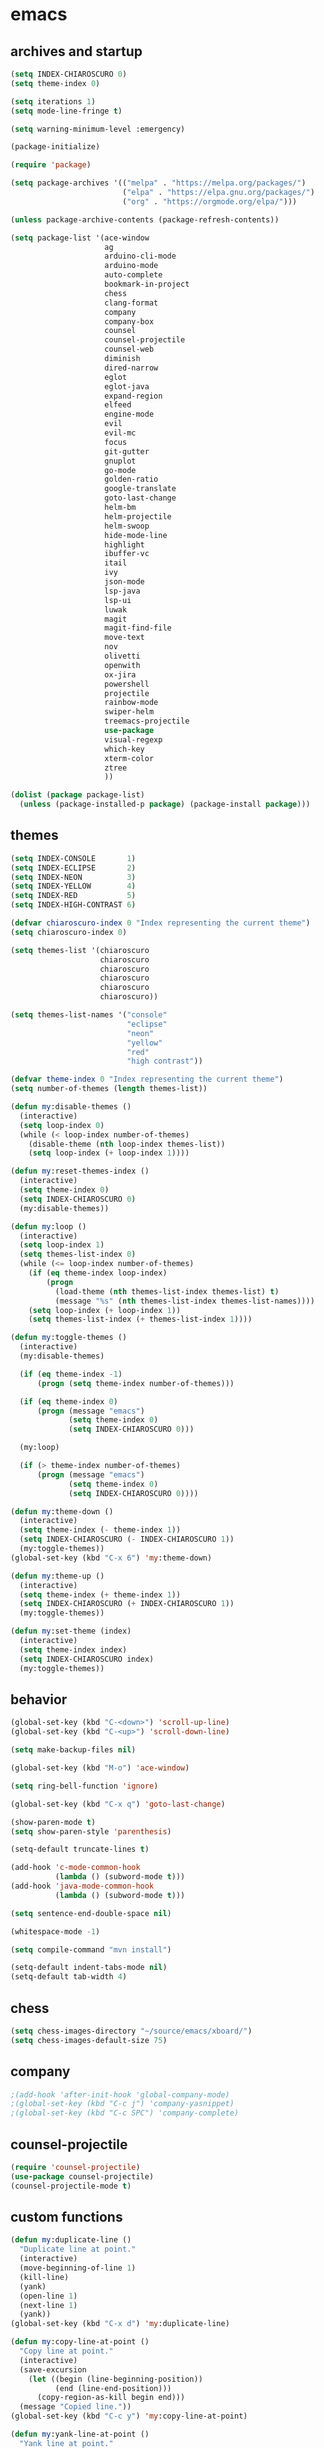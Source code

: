 * emacs
** archives and startup
#+BEGIN_SRC emacs-lisp
  (setq INDEX-CHIAROSCURO 0)
  (setq theme-index 0)

  (setq iterations 1)
  (setq mode-line-fringe t)

  (setq warning-minimum-level :emergency)

  (package-initialize)

  (require 'package)

  (setq package-archives '(("melpa" . "https://melpa.org/packages/")
                           ("elpa" . "https://elpa.gnu.org/packages/")
                           ("org" . "https://orgmode.org/elpa/")))

  (unless package-archive-contents (package-refresh-contents))

  (setq package-list '(ace-window
                       ag
                       arduino-cli-mode
                       arduino-mode
                       auto-complete
                       bookmark-in-project
                       chess
                       clang-format
                       company
                       company-box
                       counsel
                       counsel-projectile
                       counsel-web
                       diminish
                       dired-narrow
                       eglot
                       eglot-java
                       expand-region
                       elfeed
                       engine-mode
                       evil
                       evil-mc
                       focus
                       git-gutter
                       gnuplot
                       go-mode
                       golden-ratio
                       google-translate
                       goto-last-change
                       helm-bm
                       helm-projectile
                       helm-swoop
                       hide-mode-line
                       highlight
                       ibuffer-vc
                       itail
                       ivy
                       json-mode
                       lsp-java
                       lsp-ui
                       luwak
                       magit
                       magit-find-file
                       move-text
                       nov
                       olivetti
                       openwith
                       ox-jira
                       powershell
                       projectile
                       rainbow-mode
                       swiper-helm
                       treemacs-projectile
                       use-package
                       visual-regexp
                       which-key
                       xterm-color
                       ztree
                       ))

  (dolist (package package-list)
    (unless (package-installed-p package) (package-install package)))
#+END_SRC
** themes
#+BEGIN_SRC emacs-lisp
  (setq INDEX-CONSOLE       1)
  (setq INDEX-ECLIPSE       2)
  (setq INDEX-NEON          3)
  (setq INDEX-YELLOW        4)
  (setq INDEX-RED           5)
  (setq INDEX-HIGH-CONTRAST 6)

  (defvar chiaroscuro-index 0 "Index representing the current theme")
  (setq chiaroscuro-index 0)

  (setq themes-list '(chiaroscuro
                      chiaroscuro
                      chiaroscuro
                      chiaroscuro
                      chiaroscuro
                      chiaroscuro))

  (setq themes-list-names '("console"
                            "eclipse"
                            "neon"
                            "yellow"
                            "red"
                            "high contrast"))

  (defvar theme-index 0 "Index representing the current theme")
  (setq number-of-themes (length themes-list))

  (defun my:disable-themes ()
    (interactive)
    (setq loop-index 0)
    (while (< loop-index number-of-themes)
      (disable-theme (nth loop-index themes-list))
      (setq loop-index (+ loop-index 1))))

  (defun my:reset-themes-index ()
    (interactive)
    (setq theme-index 0)
    (setq INDEX-CHIAROSCURO 0)
    (my:disable-themes))

  (defun my:loop ()
    (interactive)
    (setq loop-index 1)
    (setq themes-list-index 0)
    (while (<= loop-index number-of-themes)
      (if (eq theme-index loop-index)
          (progn
            (load-theme (nth themes-list-index themes-list) t)
            (message "%s" (nth themes-list-index themes-list-names))))
      (setq loop-index (+ loop-index 1))
      (setq themes-list-index (+ themes-list-index 1))))

  (defun my:toggle-themes ()
    (interactive)
    (my:disable-themes)

    (if (eq theme-index -1)
        (progn (setq theme-index number-of-themes)))

    (if (eq theme-index 0)
        (progn (message "emacs")
               (setq theme-index 0)
               (setq INDEX-CHIAROSCURO 0)))

    (my:loop)

    (if (> theme-index number-of-themes)
        (progn (message "emacs")
               (setq theme-index 0)
               (setq INDEX-CHIAROSCURO 0))))

  (defun my:theme-down ()
    (interactive)
    (setq theme-index (- theme-index 1))
    (setq INDEX-CHIAROSCURO (- INDEX-CHIAROSCURO 1))
    (my:toggle-themes))
  (global-set-key (kbd "C-x 6") 'my:theme-down)

  (defun my:theme-up ()
    (interactive)
    (setq theme-index (+ theme-index 1))
    (setq INDEX-CHIAROSCURO (+ INDEX-CHIAROSCURO 1))
    (my:toggle-themes))

  (defun my:set-theme (index)
    (interactive)
    (setq theme-index index)
    (setq INDEX-CHIAROSCURO index)
    (my:toggle-themes))
#+END_SRC
** behavior
#+BEGIN_SRC emacs-lisp
  (global-set-key (kbd "C-<down>") 'scroll-up-line)
  (global-set-key (kbd "C-<up>") 'scroll-down-line)

  (setq make-backup-files nil)

  (global-set-key (kbd "M-o") 'ace-window)

  (setq ring-bell-function 'ignore)

  (global-set-key (kbd "C-x q") 'goto-last-change)

  (show-paren-mode t)
  (setq show-paren-style 'parenthesis)

  (setq-default truncate-lines t)

  (add-hook 'c-mode-common-hook
            (lambda () (subword-mode t)))
  (add-hook 'java-mode-common-hook
            (lambda () (subword-mode t)))

  (setq sentence-end-double-space nil)

  (whitespace-mode -1)

  (setq compile-command "mvn install")

  (setq-default indent-tabs-mode nil)
  (setq-default tab-width 4)
#+END_SRC
** chess
#+BEGIN_SRC emacs-lisp
  (setq chess-images-directory "~/source/emacs/xboard/")
  (setq chess-images-default-size 75)
#+END_SRC
** company
#+BEGIN_SRC emacs-lisp
  ;(add-hook 'after-init-hook 'global-company-mode)
  ;(global-set-key (kbd "C-c j") 'company-yasnippet)
  ;(global-set-key (kbd "C-c SPC") 'company-complete)
#+END_SRC
** counsel-projectile
#+BEGIN_SRC emacs-lisp
  (require 'counsel-projectile)
  (use-package counsel-projectile)
  (counsel-projectile-mode t)
#+END_SRC
** custom functions
#+BEGIN_SRC emacs-lisp
  (defun my:duplicate-line ()
    "Duplicate line at point."
    (interactive)
    (move-beginning-of-line 1)
    (kill-line)
    (yank)
    (open-line 1)
    (next-line 1)
    (yank))
  (global-set-key (kbd "C-x d") 'my:duplicate-line)

  (defun my:copy-line-at-point ()
    "Copy line at point."
    (interactive)
    (save-excursion
      (let ((begin (line-beginning-position))
            (end (line-end-position)))
        (copy-region-as-kill begin end)))
    (message "Copied line."))
  (global-set-key (kbd "C-c y") 'my:copy-line-at-point)

  (defun my:yank-line-at-point ()
    "Yank line at point."
    (interactive)
    (fixup-whitespace)
    (yank)
    (c-indent-line-or-region)
    (message "Yanked line."))
  (global-set-key (kbd "C-c u") 'my:yank-line-at-point)

  (defun my:trim-whitespace ()
    "Trim whitespace."
    (interactive)
    (save-excursion
      (let ((begin (line-beginning-position))
            (end (line-end-position)))
        (whitespace-cleanup-region begin end))))
  (global-set-key (kbd "C-x t") 'my:trim-whitespace)

  (defvar java-function-regexp
    (concat
     "^[ \t]*"                                   ;; leading white space
     "\\(public\\|private\\|protected\\|"        ;; some of these 8 keywords
     "abstract\\|final\\|static\\|"
     "synchronized\\|native"
     "\\|override"                               ;; C# support
     "\\|[ \t\n\r]\\)*"                          ;; or whitespace
     "[a-zA-Z0-9_$]+"                            ;; return type
     "[ \t\n\r]*[[]?[]]?"                        ;; (could be array)
     "[ \t\n\r]+"                                ;; whitespace
     "\\([a-zA-Z0-9_$]+\\)"                      ;; the name we want!
     "[ \t\n\r]*"                                ;; optional whitespace
     "("                                         ;; open the param list
     "\\([ \t\n\r]*"                             ;; optional whitespace
     "\\<[a-zA-Z0-9_$]+\\>"                      ;; typename
     "[ \t\n\r]*[[]?[]]?"                        ;; (could be array)
     "[ \t\n\r]+"                                ;; whitespace
     "\\<[a-zA-Z0-9_$]+\\>"                      ;; variable name
     "[ \t\n\r]*[[]?[]]?"                        ;; (could be array)
     "[ \t\n\r]*,?\\)*"                          ;; opt whitespace and comma
     "[ \t\n\r]*"                                ;; optional whitespace
     ")"                                         ;; end the param list
     ))

  (defun my:next-java-method ()
    "Jump to next Java method."
    (interactive)
    (re-search-forward java-function-regexp nil t)
    (recenter))

  (defun my:prev-java-method ()
    "Jump to previous Java method."
    (interactive)
    (re-search-backward java-function-regexp nil t)
    (recenter))

  ;(defvar next-method-regexp "\\(class\\|def\\|public\\|private\\|protected\\|defun\\|defvar\\|[a-zA-Z0-9_$]+(\\)")
  ;(defvar next-method-regexp "class\\|def\\|public\\|private\\|protected\\|defun\\|defvar")
  (defvar next-method-regexp "class\\|def\\|public\\|private\\|protected\\|defun\\|defvar")
  ;(defvar next-method-regexp "public")

  (defun my:prev-method ()
    (interactive)
    (re-search-backward next-method-regexp nil t))
  (global-set-key (kbd "C-3") 'my:prev-method)

  (defun my:next-method ()
    (interactive)
    (re-search-forward next-method-regexp nil t))
  (global-set-key (kbd "C-4") 'my:next-method)

  (defun my:previous-link-center ()
    (interactive)
    (Info-prev-reference)
    (recenter))

  (defun my:next-link-center ()
    (interactive)
    (Info-next-reference)
    (recenter))

  (defun my:agenda-view ()
    (interactive)
    (org-agenda t "a")
    (org-agenda-day-view)
    (delete-other-windows)
    (org-agenda-redo-all))

  (defun my:replace-umlauts ()
    (interactive)
    (beginning-of-buffer)
    (while (search-forward "ae" nil t)
      (replace-match "ä" nil t))
    (beginning-of-buffer)
    (while (search-forward "oe" nil t)
      (replace-match "ö" nil t))
    (beginning-of-buffer)
    (while (search-forward "ue" nil t)
      (replace-match "ü" nil t)))

  (defun my:umlaut-a ()
    (interactive)
    (insert "ä"))
  (global-set-key (kbd "C-c k a") 'my:umlaut-a)

  (defun my:umlaut-o ()
    (interactive)
    (insert "ö"))
  (global-set-key (kbd "C-c k o") 'my:umlaut-o)

  (defun my:umlaut-u ()
    (interactive)
    (insert "ü"))
  (global-set-key (kbd "C-c k u") 'my:umlaut-u)

  (defun my:umlaut-s ()
    (interactive)
    (insert "ß"))
  (global-set-key (kbd "C-c k s") 'my:umlaut-s)

  (defun my:get-filename ()
    (interactive)
    (dired-jump)
    (dired-copy-filename-as-kill)
    (kill-this-buffer))
  (global-set-key (kbd "C-x y") 'my:get-filename)

  (defun my:projectile-magit ()
    (interactive)
    (projectile-vc)
    (delete-other-windows))
  (global-set-key (kbd "C-c v") 'my:projectile-magit)

  (defun my:magit-log ()
    (interactive)
    (magit-log-current nil nil nil)
    (delete-other-windows))
  (global-set-key (kbd "C-c L") 'my:magit-log)

  (defun my:new-line ()
    (interactive)
    (move-end-of-line nil)
    (newline)
    (c-indent-line-or-region))
  (global-set-key (kbd "C-c n") 'my:new-line)

  (defun my:toggle-mode-line-fringe ()
    "Toggle mode line and fringe."
    (interactive)
    (if (eq mode-line-fringe t)
        (progn
          (setq mode-line-fringe -1))
      (progn
        (setq mode-line-fringe t)))

    (if (eq mode-line-fringe t)
        (global-hide-mode-line-mode -1)
      (global-hide-mode-line-mode t))
    (my:toggle-fringe))

  (global-set-key (kbd "C-{") 'my:toggle-mode-line-fringe)

  (defun my:toggle-fringe ()
    (if (eq mode-line-fringe -1)
      (progn (fringe-mode '(0 . 0))
             (setq my:fringe 0))
      (progn (fringe-mode '(20 . 20))
             (setq my:fringe 1))))

  (defun my:start-screen ()
    (interactive)
    (my:agenda-view)
    (org-agenda-redo-all)
    (split-window-below)
    (my:show-projects))

  (defun my:show-projects ()
    (interactive)
    (switch-to-buffer "*projects*")
    (mark-whole-buffer)
    (cua-delete-region)
    (org-mode)
    (insert "#+TITLE: Projects\n\n")
    (dolist (project (projectile-relevant-known-projects))
      (insert (concat "* " " [[" project "]] " "\n")))
    (goto-char (point-min)))

  (defun my:dired-projectile-main-folder ()
    (projectile-dired))

  (defun my:dired-projectile-search (regexp search-in-subdirs)
    (interactive "sRegexp: \nP")
    (my:dired-projectile-main-folder)
    (message regexp)
    (dired-do-find-regexp regexp)
    (delete-other-windows))

  (defun my:vc-git-grep ()
    "my:vc-git-grep"
    (interactive)
    (my:dired-projectile-main-folder)
    (vc-git-grep (read-from-minibuffer "Search for: ")
      "\*"
      "\*"))

  (defun my:helm-projectile-grep ()
    "my:helm-projectile-grep"
    (interactive)
    (helm-projectile-grep))

  (defun my:reset-font-size ()
    (interactive)
    (setq font-size default-font-size)
    (set-face-attribute 'default nil :height font-size))
  (global-set-key (kbd "C-S-o") 'my:reset-font-size)

  (defun my:decrease-font-size ()
    (interactive)
    (setq font-size (- font-size 20))
    (set-face-attribute 'default nil :height font-size))
  (global-set-key (kbd "C-!") 'my:decrease-font-size)

  (defun my:increase-font-size ()
    (interactive)
    (setq font-size (+ font-size 20))
    (set-face-attribute 'default nil :height font-size))
  (global-set-key (kbd "C-@") 'my:increase-font-size)

  (defun my:avy-goto-line ()
    (interactive)
    (avy-goto-line)
    (evil-first-non-blank))
  (global-set-key (kbd "C-t") 'my:avy-goto-line)

  (add-hook 'dired-mode-hook
        (lambda ()
          (define-key dired-mode-map (kbd "b")
              (lambda () (interactive) (find-alternate-file "..")))))

  (use-package dired-narrow
    :ensure t
    :config
    (bind-key "C-c s" #'dired-narrow-fuzzy))
  (require 'dired-narrow)

  (setq dired-dwim-target t)

  (defun my:start ()
    "test"
    (interactive)
    (let ((input (read-from-minibuffer "Search for: ")))
      (my:message input)))

  (defun my:message (arg)
    "test"
    (interactive "P")
    (clipboard-kill-ring-save arg))

  (defun my:insert-string-to-mode-line-and-clipboard ()
    "Prompt for a string and copy it to the clipboard."
    (interactive)
    (let ((user-input (read-string "Search for: ")))
      (setq-default mode-line-format (list " " user-input " " mode-line-format))
      (with-temp-buffer
        (insert user-input)
        (clipboard-kill-region (point-min) (point-max)))))
    ;(helm-grep-do-git-grep (clipboard-yank)))

  (defun my:yank-and-search ()
    "test"
    (interactive)
    (let ((search-text (clipboard-yank)))
      (helm-grep-do-git-grep search-text)))

  (global-set-key (kbd "C-c d") 'my:insert-string-to-mode-line-and-clipboard)

  (defun my:backward-copy-word ()
    "Copy the word before point."
    (interactive)
    (subword-mode 0)
    (save-excursion
      (let ((end (progn (right-word) (point)))
            (beg (progn (backward-word) (point))))
        (copy-region-as-kill beg end)))
    (subword-mode t))
  (global-set-key (kbd "C-c e") 'my:backward-copy-word)

  (defun my:grep-in-project ()
    "Search for a string using vc-git-grep from the project root."
    (interactive)
    (let ((search-string (read-from-minibuffer "Search for: ")))
      (setq search-string (replace-regexp-in-string "\\s-+" ".*" search-string))
      (project-dired)
      (vc-git-grep search-string "\*" "\*"))
    (quit-window)
    (switch-to-buffer "*grep*")
    (delete-other-windows)
    (beginning-of-buffer))
  (global-set-key (kbd "C-c f") 'my:grep-in-project)

  ; https://emacs.stackexchange.com/questions/52295/how-to-set-value-vc-git-grep-template-within-function
  ;(defun my:vc-git-grep-noncase ()
  ;  (interactive)
  ;  (setq vc-git-grep-template "git --no-pager grep -n -i -e <R> -- <F>")
  ;  (call-interactively #'vc-git-grep))

  (defun my:shift-line-down ()
    "Shift line down."
    (interactive)
    (let ((col (current-column)))
    (kill-whole-line)
    (next-line 1)
    (yank)
    (previous-line 1)
    (move-to-column col)))
  (global-set-key (kbd "M-<down>") 'my:shift-line-down)

  (defun my:shift-line-up ()
    "Shift line up."
    (interactive)
    (let ((col (current-column)))
    (kill-whole-line)
    (previous-line 1)
    (yank)
    (previous-line 1)
    (move-to-column col)))
  (global-set-key (kbd "M-<up>") 'my:shift-line-up)

  (defun my:find-file-recursively (directory filename)
    "Recursively search for FILENAME in DIRECTORY and its subdirectories, ignoring hidden files and directories."
    (let ((files (directory-files directory t))
          (result nil))
      (dolist (file files)
        (let ((file-name (file-name-nondirectory file)))
          (unless (string-prefix-p "." file-name)  ; Ignore hidden files/dirs
            (if (file-directory-p file)
                (when (not (member file-name '("." "..")))
                  (setq found (my:find-file-recursively file filename))
                  (when found
                    (setq result found)))
              (when (string= file-name filename)
                (setq result file))))))
      result))

  (defun my:find-file-at-point-in-project ()
    "Find file at point in project."
    (interactive)
    (subword-mode 0)
    (save-excursion
      (let ((end (progn (right-word) (point)))
            (beg (progn (backward-word) (point))))
        (copy-region-as-kill beg end)

        (find-file (my:find-file-recursively (projectile-project-root) (concat (current-kill 0) ".java")))))
    (subword-mode t))
  (global-set-key (kbd "C-c t") 'my:find-file-at-point-in-project)

  (defun my:grep-backward-copy-word-in-project ()
    "Search for a string using vc-git-grep from the project root."
    (interactive)
    (my:backward-copy-word)
    (let ((search-string (current-kill 0)))
      (setq search-string (replace-regexp-in-string "\\s-+" ".*" search-string))
      (project-dired)
      (vc-git-grep search-string "\*" "\*"))
    (quit-window)
    (switch-to-buffer "*grep*")
    (delete-other-windows)
    (beginning-of-buffer))
  (global-set-key (kbd "C-c T") 'my:grep-backward-copy-word-in-project)
#+END_SRC
** ediff
#+BEGIN_SRC emacs-lisp
  (setq ediff-split-window-function 'split-window-horizontally)
#+END_SRC
** elfeed
#+BEGIN_SRC emacs-lisp
  (require 'elfeed)
  (setq elfeed-feeds '(
                       ("https://rss.orf.at/news.xml" news orf)
                       ("https://rss.orf.at/steiermark.xml" news orf steiermark)
                       ("https://sachachua.com/blog/category/emacs-news/feed/" emacs)
                       ("https://www.comicsrss.com/rss/dilbert.rss" comics dilbert)
                       ("https://www.comicsrss.com/rss/dilbert-classics.rss" comics dilbert classics)
                       ("https://www.comicsrss.com/rss/eek.rss" comics eek)
                       ("https://www.comicsrss.com/rss/garfield-classics.rss" comics garfield classics)
                       ("https://www.comicsrss.com/rss/garfield.rss" comics garfield)
                       ("https://www.comicsrss.com/rss/peanuts.rss" comics peanuts)
  ))
#+END_SRC
** eglot java
#+BEGIN_SRC emacs-lisp
  ;(add-hook 'java-mode-hook 'eglot-java-mode)
  ;(add-hook 'eglot-java-mode-hook (lambda ()
  ;  (define-key eglot-java-mode-map (kbd "C-c l n") #'eglot-java-file-new)
  ;  (define-key eglot-java-mode-map (kbd "C-c l x") #'eglot-java-run-main)
  ;  (define-key eglot-java-mode-map (kbd "C-c l t") #'eglot-java-run-test)
  ;  (define-key eglot-java-mode-map (kbd "C-c l N") #'eglot-java-project-new)
  ;  (define-key eglot-java-mode-map (kbd "C-c l T") #'eglot-java-project-build-task)
  ;  (define-key eglot-java-mode-map (kbd "C-c l R") #'eglot-java-project-build-refresh)))
#+END_SRC
** engine mode
#+BEGIN_SRC emacs-lisp
  (require 'engine-mode)
  (engine-mode t)

  (defengine google
    "http://www.google.com/search?ie=utf-8&oe=utf-8&q=%s"
    :keybinding "g")

  (defengine stack-overflow
    "https://stackoverflow.com/search?q=%s"
    :keybinding "s")

  (defengine wikipedia
    "http://www.wikipedia.org/search-redirect.php?language=en&go=Go&search=%s"
    :keybinding "w")
#+END_SRC
** environment setup
Load environment variables properly by installing *exec-path-from-shell*.
#+BEGIN_SRC emacs-lisp
  (use-package exec-path-from-shell :ensure t)
  (exec-path-from-shell-initialize)
#+END_SRC
** evil
#+BEGIN_SRC emacs-lisp
  (use-package evil)
  (require 'evil)
  (evil-mode nil)

  (setq evil-default-state 'emacs)
#+END_SRC
** eww
#+BEGIN_SRC emacs-lisp
  (setq eww-search-prefix "https://www.google.com/search?q=")

  ;(setq browse-url-browser-function 'eww-browse-url) ; Use eww as the default browser
  (setq shr-use-fonts  nil) ; No special fonts
  (setq shr-use-colors nil) ; No colors
  (setq shr-indentation 2) ; Left-side margin
  (setq shr-width 80) ; Fold text
  (setq shr-max-image-proportion 0.3) ; Image size

  (cond
    ((string-equal system-type "windows-nt")
      (progn (setq browse-url-browser-function 'browse-url-generic browse-url-generic-program "C:\\Program Files\\Google\\Chrome\\Application\\chrome.exe") (message "windows-nt")))
    ((string-equal system-type "gnu/linux")
      (progn (setq browse-url-browser-function 'browse-url-generic browse-url-generic-program "google-chrome") (message "linux"))))
#+END_SRC
** google-translate
#+BEGIN_SRC emacs-lisp
  (require 'google-translate)
  (require 'google-translate-default-ui)
  (global-set-key (kbd "C-c P") 'google-translate-at-point)
  ;(global-set-key (kbd "C-c T") 'google-translate-query-translate)
  (global-set-key (kbd "C-c R") 'google-translate-query-translate-reverse)
  (setq google-translate-default-source-language "fr")
  (setq google-translate-default-target-language "en")
#+END_SRC
** helm
#+BEGIN_SRC emacs-lisp
  (use-package helm
    :ensure t
    :init
    (helm-mode t)
    (progn (setq helm-buffers-fuzzy-matching t))
    :bind
    (("M-x" . helm-M-x))
    (("C-c k r" . helm-show-kill-ring))
    (("C-c h" . helm-grep-do-git-grep))
    (("C-c g" . helm-projectile-grep))
    (("C-r"   . helm-swoop))
    (("C-c b" . helm-buffers-list))
    (("C-c r" . helm-bookmarks))
    (("C-c i" . helm-mini))
    (("C-c q" . helm-info)))
#+END_SRC
** helm-projectile
#+BEGIN_SRC emacs-lisp
  (require 'helm-projectile)
  (helm-projectile-on)
#+END_SRC
** mode-line
#+BEGIN_SRC emacs-lisp
  (require 'hide-mode-line)
  (column-number-mode)
  (display-time-mode 1)
  (setq display-time-24hr-format t)

  (setq-default mode-line-format (delq 'mode-line-modes mode-line-format))
  ;(setq-default mode-line-modes
  ;  (list
  ;    (list (propertize "<%m" 'face 'mode-line-mode-face) "> ")))
#+END_SRC
** org mode
#+BEGIN_SRC emacs-lisp
  (setq org-directory "~/source/org-mode/")
  (setq org-default-notes-file (concat org-directory "/org-capture.org"))
  (global-set-key (kbd "C-c a") 'org-agenda)
  (global-set-key (kbd "C-c c") 'org-capture)
  (global-set-key (kbd "C-c s") 'org-schedule)
  (global-set-key (kbd "C-c l") 'org-store-link)
  (global-set-key (kbd "C-c o") 'org-switchb)

  (load (concat EMACS-HOME "agenda"))

  (setq org-priority-faces '((?A . (:foreground "white" :background "red3"        :weight 'bold))
                             (?B . (:foreground "white" :background "DarkOrange1" :weight 'bold))
                             (?C . (:foreground "white" :background "green4"      :weight 'bold))))

  (setq org-startup-folded 'showeverything)

  (setq org-support-shift-select 'always)
  (setq org-todo-keywords '((sequence "TODO" "IN-PROGRESS" "|" "DONE")))
  (setq org-tags-column 0)
  (setq org-adapt-indentation nil)

  (setq org-edit-src-content-indentation 0)
  (setq org-src-preserve-indentation t)

  (setq org-latex-pdf-process '("latexmk -f -pdf %f"))

  (setq org-image-actual-width (list 500))

  (setq org-publish-project-alist
      '(("org-mode-notes-emacs"
         :base-directory "~/source/org-mode/notes/emacs/"
         :base-extension "org"
         :publishing-directory "~/publish/emacs/"
         :recursive t
         :publishing-function org-html-publish-to-html
         :headline-levels 4
         :auto-preamble t)

        ("org-mode-notes-emacs-static"
         :base-directory "~/source/org-mode/notes/emacs/"
         :base-extension "css\\|js\\|png\\|jpg\\|gif\\|pdf\\|mp3\\|ogg\\|swf"
         :publishing-directory "~/publish/emacs/"
         :recursive t
         :publishing-function org-publish-attachment)

        ("org-mode-notes-development"
         :base-directory "~/source/org-mode/notes/development/"
         :base-extension "org"
         :publishing-directory "~/publish/development/"
         :recursive t
         :publishing-function org-html-publish-to-html
         :headline-levels 4
         :auto-preamble t)

        ("org-mode-notes-development-static"
         :base-directory "~/source/org-mode/notes/development/"
         :base-extension "css\\|js\\|png\\|jpg\\|gif\\|pdf\\|mp3\\|ogg\\|swf"
         :publishing-directory "~/publish/development/"
         :recursive t
         :publishing-function org-publish-attachment)

        ("org" :components ("org-mode-notes-emacs"
                            "org-mode-notes-emacs-static"
                            "org-mode-notes-development"
                            "org-mode-notes-development-static"))))
#+END_SRC
** swiper
#+BEGIN_SRC emacs-lisp
  (global-set-key (kbd "C-s") 'swiper)
  (global-set-key (kbd "M-s a") 'swiper-all)
#+END_SRC
** Yasnippet
#+BEGIN_SRC emacs-lisp
  (use-package yasnippet
    :config (yas-global-mode))
  (use-package yasnippet-snippets
    :ensure t)
  (setq yas-snippet-dirs '("~/.emacs.d/snippets"))
  (global-set-key (kbd "C-c j") 'yas-insert-snippet)
#+END_SRC
** hydra code
#+BEGIN_SRC emacs-lisp
  (defhydra hydra-code (:hint nil :color red)

    "
  Code

  ^LSP^             ^Git^           ^Search^              ^Project^   ^Diff^            ^Build^
  ^^^^^-------------------------------------------------------------------------------------------------
  _!_: Add hook     _g_: status     _1_: dired project    _c_: root   _E_: buffers      _-_: compile
  _@_: Start        _l_: log        _2_: vc-git-grep      _f_: files  _A_: directories  _=_: lsp
  _#_: Remove hook  _L_: log file   _3_: helm-projectile  ^ ^         _n_: branches     ^ ^
  _$_: Shutdown     _b_: blame      _4_: helm-git-grep    ^ ^         _m_: magit-diff   ^ ^
  ^ ^               _B_: region     _5_: buffers          ^ ^         ^ ^               ^ ^
  ^ ^               ^ ^             _6_: grep-in-project  ^ ^         ^ ^               ^ ^
  "

    ("!" (my:add-lsp-hook))
    ("@" (lsp))
    ("#" (my:remove-lsp-hook))
    ("$" (lsp-shutdown-workspace))

    ("g" (my:projectile-magit))
    ("l" (magit-log))
    ("L" (magit-log-buffer-file))
    ("b" (magit-blame))
    ("B" (magit-file-dispatch))

    ("1" my:dired-projectile-search)
    ("2" my:vc-git-grep)
    ("3" my:helm-projectile-grep)
    ("4" helm-grep-do-git-grep)
    ("5" swiper-all)
    ("6" my:grep-in-project)

    ("c" (project-dired))
    ("f" (counsel-projectile))

    ("E" ediff-buffers)
    ("A" ediff-directories)
    ("n" magit-diff-range)
    ("m" magit-diff)

    ("-" compile)
    ("=" lsp-java-build-project)

    ("q" nil "Quit" :color blue))
#+END_SRC
** hydra emacs
#+BEGIN_SRC emacs-lisp
  (defhydra hydra-emacs (:hint nil :color red)

    "
  Emacs

  ^Folders^        ^Files^             ^Update^             ^Themes^                 ^Buffers^
  ^^^^^^^^-------------------------------------------------------------------------------------------------
  _a_: emacs       _d_: emacs.org      _h_: cp .emacs.d     _k_: reset   _1_: Console  _'_: ibuffers
  _s_: .emacs.d    _f_: chiaro...el    _j_: fullscreen      _l_: up      _2_: Eclipse  _b_: bookmarks
  ^ ^              _g_: linux.el       ^ ^                  _;_: down    _3_: Neon     ^ ^
  ^ ^              ^ ^                 ^ ^                  ^ ^          _4_: Yellow   ^ ^
  ^ ^              ^ ^                 ^ ^                  ^ ^          _5_: Red      ^ ^
  ^ ^              ^ ^                 ^ ^                  ^ ^          _6_: High C.  ^ ^
  "

    ("a" (dired "~/source/emacs"))
    ("s" (dired "~/.emacs.d"))

    ("d" (find-file "~/source/emacs/emacs.org"))
    ("f" (find-file "~/source/emacs/chiaroscuro-theme.el"))
    ("g" (find-file "~/source/emacs/linux.el"))

    ("h" (lambda () (interactive)
           (progn
             (shell-command "cd ~/.emacs.d ; cp -r ~/source/emacs/* .")
             (my:open-and-eval-init-file)
             (toggle-frame-fullscreen))))
    ("j" (toggle-frame-fullscreen))

    ("k" (my:reset-themes-index))
    ("l" (my:theme-up))
    (";" (my:theme-down))

    ("1" (my:set-theme INDEX-CONSOLE))
    ("2" (my:set-theme INDEX-ECLIPSE))
    ("3" (my:set-theme INDEX-NEON))
    ("4" (my:set-theme INDEX-YELLOW))
    ("5" (my:set-theme INDEX-RED))
    ("6" (my:set-theme INDEX-HIGH-CONTRAST))

    ("'" (ibuffer))
    ("b" list-bookmarks)

    ("q" nil "Quit" :color blue))
#+END_SRC
** hydra file
#+BEGIN_SRC emacs-lisp
  (defhydra hydra-file (:hint nil :color red)

    "
  File

  ^File^              ^Lsp^             ^Misc^         ^Modify^             ^Project^
  ^^^^^-------------------------------------------------------------------------------------------------
  _l_: line numbers   _i_: imenu        _C_: focus      _c_: cua             _{_: highlight on
  _w_: whitespace     _T_: treemacs     ^ ^             _o_: overwrite       _}_: highlights off
  _s_: spaces         ^ ^               ^ ^             ^ ^                  ^ ^
  _t_: tabs           ^ ^               ^ ^             ^ ^                  ^ ^
  "

    ("l" (my:toggle-line-numbers))
    ("w" (my:toggle-whitespace))
    ("s" (my:enable-spaces))
    ("t" (my:enable-tabs))

    ("i" (helm-imenu))
    ("T" (treemacs))

    ("C" (my:toggle-focus-mode))

    ("c" (my:toggle-cua-mode))
    ("o" (overwrite-mode))

    ("{" (hlt-highlight))
    ("}" (hlt-unhighlight-region))

    ("q" nil "Quit" :color blue))
#+END_SRC
** hydra master
#+BEGIN_SRC emacs-lisp
  (defhydra hydra-master (:color blue)
    ""
    ("a" hydra-emacs/body "Emacs")
    ("f" hydra-file/body "File")
    ("c" hydra-code/body "Code")
    ("w" hydra-window/body "Window")
    ("k" hydra-custom/body "Custom")
    ("q" nil "Quit" :color red))

  (global-set-key (kbd "C-`") 'hydra-master/body)
#+END_SRC
** hydra programs
#+BEGIN_SRC emacs-lisp
  (defhydra hydra-programs (:hint nil :color red)

    "
  Programs

  ^Web Surfing^    ^Reading^
  ^^^^^^^^-----------------------------
  _a_: eww         _d_: elfeed
  _s_: luwak       _f_: gnus
  "
    ("a" eww)
    ("s" luwak-search)

    ("d" elfeed)
    ("f" gnus)

    ("q" nil "Quit" :color blue))

  (defun my:open-and-eval-init-file ()
    "Open and eval init file."
    (interactive)
    (my:kill-init-buffer)
    (find-file "~/.emacs.d/init.el")
    (eval-buffer)
    (toggle-frame-fullscreen)
    (kill-buffer))

  (defun my:kill-init-buffer ()
    "Kill init buffer."
    (interactive)
    (let ((buffer-name "init.el"))
      (when (get-buffer buffer-name)
    (kill-buffer buffer-name))))

  (defun my:toggle-line-numbers ()
    "Toggle line numbers."
    (if global-display-line-numbers-mode
    (progn
      (global-display-line-numbers-mode -1))
      (progn
    (global-display-line-numbers-mode t))))

  (defun my:toggle-whitespace ()
    "Toggle whitespace."
    (if whitespace-mode
    (progn
      (whitespace-mode -1))
      (progn
    (whitespace-mode t))))

  (defun my:toggle-focus-mode ()
    "Toggle focus-mode."
    (if focus-mode
    (progn
      (focus-mode -1))
      (progn
    (focus-mode t))))

  (defun my:toggle-golden-ratio-mode ()
    "Toggle focus-mode."
    (if golden-ratio-mode
    (progn
      (golden-ratio-mode -1))
      (progn
    (golden-ratio-mode t))))

  (defun my:toggle-cua-mode ()
    "Toggle 'cua-mode'."
    (if cua-mode
    (progn
      (cua-mode -1))
      (progn
    (cua-mode t))))

  (defun my:company-on ()
    "Company on."
    (progn
      (message "Company on")
      (global-company-mode t)
  ))

  (defun my:company-off ()
    "Company off."
    (progn
      (message "Company off")
      (global-company-mode -1)
  ))

  (defun my:eglot-on ()
    "Eglot on."
    (progn (message "Eglot on")
      (eglot-java-mode)
      (add-hook 'java-mode-hook 'eglot-java-mode)))

  (defun my:eglot-off ()
    "Eglot off."
    (progn (message "Eglot off")
      (eglot-shutdown-all)))

  (defun my:lsp-on ()
    "Lsp on."
    (progn (message "Lsp on")
           (lsp)
           (add-hook 'java-mode-hook #'lsp)
  ))

  (defun my:lsp-off ()
    "Lsp off."
    (progn (message "Lsp off")
           (lsp-shutdown-workspace)

           (remove-hook 'java-mode-hook (lambda () 'lsp))
  ))

  (defun my:enable-spaces ()
    "Enable spaces."
    (progn (message "Enable spaces")
           (setq-default indent-tabs-mode nil)
  ))

  (defun my:enable-tabs ()
    "Enable tabs."
    (progn (message "Enable tabs")
           (setq-default indent-tabs-mode t)
           (setq-default tab-width 4)
  ))

#+END_SRC
** hydra window
#+BEGIN_SRC emacs-lisp
  (defhydra hydra-window (:hint nil :color red)

    "
  Window

  ^Delete^             ^Split^         ^Enlarge^           ^Shrink^            ^Jump^             ^Golden Ratio^
  ^^^^^^^^----------------------------------------------------------------------------------------------------------
  _1_: other windows   _3_: right      _5_: window         _7_: window         _9_: other window  _-_: toggle
  _2_: window          _4_: below      _6_: horizontally   _8_: horizontally   _0_: ace
  "
    ("1" delete-other-windows)
    ("2" delete-window)

    ("3" split-window-right)
    ("4" split-window-below)

    ("5" enlarge-window)
    ("6" enlarge-window-horizontally)

    ("7" shrink-window)
    ("8" shrink-window-horizontally)

    ("9" other-window)
    ("0" ace-window)

    ("-" (my:toggle-golden-ratio-mode))

    ("q" nil "Quit" :color blue))
#+END_SRC
** ibuffer-vc
#+BEGIN_SRC emacs-lisp
  (add-hook 'ibuffer-hook
            (lambda ()
              (ibuffer-vc-set-filter-groups-by-vc-root)
              (unless (eq ibuffer-sorting-mode 'alphabetic)
                (ibuffer-do-sort-by-alphabetic))))

  (setq ibuffer-formats
        '((mark modified read-only " "
                (name 75 75 :left :elide)
                " "
                (size 9 -1 :right)
                " "
                (mode 16 16 :left :elide)
                " " filename-and-process)
          (mark " "
                (name 16 -1)
                " " filename)))
#+END_SRC
** imenu
#+BEGIN_SRC emacs-lisp
  (global-set-key (kbd "C-9") 'helm-semantic-or-imenu)
#+END_SRC
** key bindings, kbd
#+BEGIN_SRC emacs-lisp
  (global-set-key (kbd "<f10>") 'tmm-menubar)
  (global-set-key (kbd "C-<next>") 'next-buffer)
  (global-set-key (kbd "C-<prior>") 'previous-buffer)
  ;(global-set-key (kbd "C-x p") 'projectile-switch-project)
  ;(global-set-key (kbd "C-x o") 'projectile-find-file)
  ;(global-set-key (kbd "<C-iso-lefttab>") 'my:previous-link-center)
  ;(global-set-key (kbd "<C-tab>") 'completion-at-point)
  (global-set-key (kbd "C-c m") 'my:agenda-view)
  ;(global-set-key (kbd "C-(") 'treemacs)
  ;(global-set-key (kbd "C-0") 'delete-window)
  ;(global-set-key (kbd "C-\\") 'my:vc-git-grep)
  ;(global-set-key (kbd "C-M-`") 'helm-projectile-grep)
  (global-set-key (kbd "C-8") 'whitespace-mode)
  (global-set-key (kbd "C-x 5 5") 'magit-blame)
  (global-set-key (kbd "C-x 5 6") 'magit-log-buffer-file)
  (global-set-key (kbd "C-<escape>") 'evil-mode)
  ;(global-set-key (kbd "C-'") 'treemacs-increase-width)
  ;(global-set-key (kbd "C-;") 'treemacs-decrease-width)
  (global-set-key (kbd "M-m") 'xref-pop-marker-stack)
  (global-set-key (kbd "M-,") 'xref-find-definitions)
  ;(global-set-key (kbd "C-c t") 'my:trim-whitespace)
  ;(global-set-key (kbd "C-c SPC") 'company-complete)
  ;(global-set-key (kbd "C-x e") 'eval-buffer)
  ;(global-set-key (kbd "C-x a t") 'ert-run-tests-interactively)
  ;(global-set-key (kbd "M-s d") 'swiper-helm)
  ;(global-set-key (kbd "C-x r 1") 'copy-to-register)
  ;(global-set-key (kbd "C-x r 2") 'helm-register)
  ;;;(global-set-key (kbd "C-@") 'helm-register)
  ;(global-set-key (kbd "C-+") 'helm-filtered-bookmarks)
  ;(global-set-key (kbd "C-t") 'counsel-projectile-switch-to-buffer)
  ;(global-set-key (kbd "C-p") 'counsel-projectile-switch-project)
  ;(global-set-key (kbd "C-=") 'counsel-projectile)
  (global-set-key (kbd "C-c i") 'ibuffer)
  ;(global-set-key (kbd "C-c 1") 'hlt-highlight)
  ;(global-set-key (kbd "C-c 2") 'hlt-unhighlight-region)
  ;(global-set-key (kbd "C-c 3") 'hlt-highlight-symbol)
  ;(global-set-key (kbd "C-M-`") 'lsp-ui-imenu)
  (global-set-key (kbd "C->") #'(lambda() (interactive) (scroll-left 10)))
  (global-set-key (kbd "C-<") #'(lambda() (interactive) (scroll-right 10)))
  (global-set-key (kbd "M-n") 'evil-first-non-blank)
  (global-set-key (kbd "C-.") 'avy-goto-char-2)
  (global-set-key (kbd "C-1") 'delete-other-windows)
  (global-set-key (kbd "C-x C-b") 'switch-to-buffer)
  (global-set-key (kbd "C-c b") 'helm-filtered-bookmarks)
  ;(global-set-key (kbd "<tab>") 'evil-shift-right)
  ;(global-set-key (kbd "<backtab>") 'evil-shift-left)
#+END_SRC
** look
#+BEGIN_SRC emacs-lisp
  (menu-bar-mode 0)
  (tool-bar-mode 0)
  (scroll-bar-mode 0)

  (fringe-mode '(20 . 20))
  (defvar my:fringe 1)

  (setq user-cache-directory (concat EMACS-HOME "cache"))

  (setq blink-cursor-blinks 0)

  (setq display-line-numbers-type 'absolute)
  (global-set-key (kbd "C-7") 'global-display-line-numbers-mode)

  ;; 4 spaces indentation
  ;(setq c-default-style "linux" c-basic-offset 4)
  ;(require 'clang-format)

  ;; disable tabs
  ;(setq-default indent-tabs-mode nil)
  ;(setq-default tab-width 4)
  ;(defun my:indent-tabs-mode ()
  ;  (setq indent-tabs-mode nil))
  ;(add-hook 'c++-mode-hook #'my:indent-tabs-mode)
  ;(add-hook 'java-mode-hook #'my:indent-tabs-mode)

  (display-time)
  ;(setq display-time-default-load-average nil)

  (fset 'yes-or-no-p 'y-or-n-p)

  (setq confirm-kill-emacs 'y-or-n-p)

  ;; increase height of which-key
  (setq max-mini-window-height 0.9)
  (setq which-key-side-window-max-height 0.9)

  (defvar default-font-size 0 "Global Emacs default font size")
  (defvar font-size 0 "Global Emacs font size")
  (setq font-size 200)
  (setq default-font-size 200)
  (cond
   ((string-equal system-type "windows-nt")
    (progn (setq default-font-size 150) (setq font-size 150)))
   ((string-equal system-type "gnu/linux")
    (cond
     ((string-equal LINUX-VERSION "ubuntu")
      (progn (setq default-font-size 180) (setq font-size 180)))
     ((string-equal LINUX-VERSION "raspberrypi")
      (progn (setq default-font-size 200) (setq font-size 200))))))
  (set-face-attribute 'default nil :height font-size)

  (setq inhibit-startup-screen t)
#+END_SRC
** lsp
#+BEGIN_SRC emacs-lisp
  (defun my:add-lsp-hook ()
    "Add lsp hook."
    (interactive)
    (add-hook 'java-mode-hook #'lsp))
  (global-set-key (kbd "C-c 1") 'my:add-lsp-hook)

  (defun my:remove-lsp-hook ()
    "Remove lsp hook."
    (interactive)
    (remove-hook 'java-mode-hook #'lsp))
  (global-set-key (kbd "C-c 2") 'my:remove-lsp-hook)

  (global-set-key (kbd "C-c 3") 'lsp-shutdown-workspace)

  ;(defun my:turn-off-lsp ()
  ;  "Turn off lsp."
  ;  (interactive)
  ;  (my:remove-lsp-hook)
  ;  (lsp-shutdown-workspace))
  ;(global-set-key (kbd "C-c 4") 'lsp-shutdown-workspace)

  (require 'lsp-java)
  ;(add-hook 'java-mode-hook #'lsp)
  ;
  ;(condition-case nil
  ;    (require 'use-package)
  ;  (file-error
  ;   (require 'package)
  ;   (add-to-list 'package-archives '("melpa" . "http://melpa.org/packages/"))
  ;   (package-initialize)
  ;   (package-refresh-contents)
  ;   (package-install 'use-package)
  ;   (setq use-package-always-ensure t)
  ;   (require 'use-package)))
  ;
  ;(use-package projectile)
  ;(use-package flycheck)
  ;(use-package yasnippet :config (yas-global-mode))
  ;(use-package lsp-mode :hook ((lsp-mode . lsp-enable-which-key-integration)))
  ;(use-package hydra)
  ;(use-package company)
  ;(use-package lsp-ui)
  ;(use-package which-key :config (which-key-mode))
  ;(use-package lsp-java :config (add-hook 'java-mode-hook 'lsp))
  ;(use-package dap-mode :after lsp-mode :config (dap-auto-configure-mode))
  ;(use-package dap-java :ensure nil)
  ;(use-package helm-lsp)
  ;(use-package helm
  ;  :config (helm-mode))
  ;(use-package lsp-treemacs)
#+END_SRC
** projectile
#+BEGIN_SRC emacs-lisp
  (use-package projectile)

  (unless (package-installed-p 'projectile)
  (package-install 'projectile))

  (require 'projectile)
  (setq projectile-indexing-method 'alien)
  (projectile-global-mode)
  (projectile-mode t)
  (global-set-key (kbd "C-x p") 'helm-projectile-switch-project)
  (global-set-key (kbd "C-x o") 'helm-projectile-find-file)
  (global-set-key (kbd "C-~") 'helm-projectile-switch-to-buffer)

  (global-set-key (kbd "C-t") 'counsel-projectile-switch-to-buffer)
  (global-set-key (kbd "C-p") 'counsel-projectile-switch-project)
  (global-set-key (kbd "C-=") 'counsel-projectile)

  (define-key projectile-mode-map (kbd "C-c p") 'projectile-command-map)
#+END_SRC
** which-key
#+BEGIN_SRC emacs-lisp
  (which-key-mode t)
#+END_SRC
** lsp
#+BEGIN_SRC emacs-lisp
;*** Company
;Complete anything aka Company provides auto-completion.
;Company-capf is enabled by default when you start LSP on a project.
;You can also invoke ~M-x company-capf~ to enable capf (completion at point function).
;#+BEGIN_SRC emacs-lisp
;  (use-package company
;    :ensure t)
;  (use-package company-box
;    :ensure t)
;  (company-mode t)
;  (require 'company-box)
;  (add-hook 'company-mode-hook 'company-box-mode)
; 
;  (setq company-box-backends-colors
;  '((company-yasnippet . (:all ,text-2 :selected (:background "green" :foreground "black")))))
;#+END_SRC
;*** Yasnippet
;Yasnippet is a template system for Emacs.
;It allows you to type abbreviation and complete the associated text.
;#+BEGIN_SRC emacs-lisp
;  (use-package yasnippet
;    :config (yas-global-mode))
;  (use-package yasnippet-snippets
;    :ensure t)
;  (setq yas-snippet-dirs '("~/.emacs.d/snippets"))
;#+END_SRC
; 
;E.g. In java mode, if you type ~pr~ and hit ~<TAB>~ it should complete to ~System.out.println("text");~
; 
;To create a new snippet you can use ~yas-new-snippet~ command.
;*** FlyCheck
;FlyCheck checks for errors in code at run-time.
;#+BEGIN_SRC emacs-lisp
;  (use-package flycheck
;    :ensure t
;    :init (global-flycheck-mode))
;#+END_SRC
;*** Dap Mode
;Emacs Debug Adapter Protocol aka DAP Mode allows us to debug your program.
;Below we will integrate ~dap-mode~ with ~dap-hydra~.
;~Dap-hydra~ shows keys you can use to enable various options and jump through code at runtime.
;After we install dap-mode we will also install ~dap-java~.
;#+BEGIN_SRC emacs-lisp
;  (use-package dap-mode
;    :ensure t
;    :after (lsp-mode)
;    :functions dap-hydra/nil
;    :config
;    (require 'dap-java)
;    :bind (:map lsp-mode-map
;                ("<f5>" . dap-debug)
;                ("M-<f5>" . dap-hydra))
;    :hook ((dap-mode . dap-ui-mode)
;           (dap-session-created . (lambda (&_rest) (dap-hydra)))
;           (dap-terminated . (lambda (&_rest) (dap-hydra/nil)))))
; 
;  (use-package dap-java :ensure nil)
;#+END_SRC
;*** Treemacs
;Treemacs provides UI elements used for LSP UI.
;Let's install lsp-treemacs and its dependency treemacs.
;We will also assign ~M-9~ to show error list.
;#+BEGIN_SRC emacs-lisp
;  (use-package lsp-treemacs
;    :after (lsp-mode treemacs)
;    :ensure t
;    :commands lsp-treemacs-errors-list
;    :bind (:map lsp-mode-map
;                ("M-9" . lsp-treemacs-errors-list)))
; 
;  (use-package treemacs
;    :ensure t
;    :defer t
;    :init
;    (with-eval-after-load 'winum
;      (define-key winum-keymap (kbd "M-0") #'treemacs-select-window))
;    :config
;    (progn
;      (setq treemacs-collapse-dirs                   (if treemacs-python-executable 3 0)
;            treemacs-deferred-git-apply-delay        0.5
;            treemacs-directory-name-transformer      #'identity
;            treemacs-display-in-side-window          t
;            treemacs-eldoc-display                   'simple
;            treemacs-file-event-delay                2000
;            treemacs-file-extension-regex            treemacs-last-period-regex-value
;            treemacs-file-follow-delay               0.2
;            treemacs-file-name-transformer           #'identity
;            treemacs-follow-after-init               t
;            treemacs-expand-after-init               t
;            treemacs-find-workspace-method           'find-for-file-or-pick-first
;            treemacs-git-command-pipe                ""
;            treemacs-goto-tag-strategy               'refetch-index
;            treemacs-header-scroll-indicators        '(nil . "^^^^^^")
;            treemacs-hide-dot-git-directory          t
;            treemacs-indentation                     2
;            treemacs-indentation-string              " "
;            treemacs-is-never-other-window           nil
;            treemacs-max-git-entries                 5000
;            treemacs-missing-project-action          'ask
;            treemacs-move-forward-on-expand          nil
;            treemacs-no-png-images                   t
;            treemacs-no-delete-other-windows         t
;            treemacs-project-follow-cleanup          t
;            treemacs-persist-file                    (expand-file-name ".cache/treemacs-persist" user-emacs-directory)
;            treemacs-position                        'left
;            treemacs-read-string-input               'from-child-frame
;            treemacs-recenter-distance               0.1
;            treemacs-recenter-after-file-follow      nil
;            treemacs-recenter-after-tag-follow       nil
;            treemacs-recenter-after-project-jump     'always
;            treemacs-recenter-after-project-expand   'on-distance
;            treemacs-litter-directories              '("/node_modules" "/.venv" "/.cask")
;            treemacs-project-follow-into-home        nil
;            treemacs-show-cursor                     t
;            treemacs-show-hidden-files               t
;            treemacs-silent-filewatch                nil
;            treemacs-silent-refresh                  t
;            treemacs-sorting                         'alphabetic-asc
;            treemacs-select-when-already-in-treemacs 'move-back
;            treemacs-space-between-root-nodes        t
;            treemacs-tag-follow-cleanup              t
;            treemacs-tag-follow-delay                1.5
;            treemacs-text-scale                      nil
;            treemacs-user-mode-line-format           nil
;            treemacs-user-header-line-format         nil
;            treemacs-wide-toggle-width               70
;            treemacs-width                           (/ (window-total-width) 2)
;            treemacs-width-increment                 1
;            treemacs-width-is-initially-locked       t
;            treemacs-workspace-switch-cleanup        t)
; 
;      (treemacs-follow-mode t)
;      (treemacs-project-follow-mode t)
;      (treemacs-filewatch-mode t)
;      (treemacs-fringe-indicator-mode 'always)
;      (when treemacs-python-executable
;        (treemacs-git-commit-diff-mode t))
; 
;      (pcase (cons (not (null (executable-find "git")))
;                   (not (null treemacs-python-executable)))
;        (`(t . t)
;         (treemacs-git-mode 'deferred))
;        (`(t . _)
;         (treemacs-git-mode 'simple)))
; 
;      (treemacs-hide-gitignored-files-mode nil))
;    :bind
;    (:map global-map
;          ("M-0"       . treemacs-select-window)
;          ("C-x t 1"   . treemacs-delete-other-windows)
;          ("C-x t t"   . treemacs)
;          ("C-x t d"   . treemacs-select-directory)
;          ("C-x t B"   . treemacs-bookmark)
;          ("C-x t C-t" . treemacs-find-file)
;          ("C-x t M-t" . treemacs-find-tag)))
; 
;  (use-package treemacs-evil
;    :after (treemacs evil)
;    :ensure t)
; 
;  (use-package treemacs-projectile
;    :after (treemacs projectile)
;    :ensure t)
; 
;  (use-package treemacs-magit
;    :after (treemacs magit)
;    :ensure t)
; 
;  (use-package treemacs-persp ;;treemacs-perspective if you use perspective.el vs. persp-mode
;    :after (treemacs persp-mode) ;;or perspective vs. persp-mode
;    :ensure t
;    :config (treemacs-set-scope-type 'Perspectives))
; 
;  (use-package treemacs-tab-bar ;;treemacs-tab-bar if you use tab-bar-mode
;    :after (treemacs)
;    :ensure t
;    :config (treemacs-set-scope-type 'Tabs))
;#+END_SRC
;*** LSP UI
;LSP UI is used in various packages that require UI elements in LSP.
;E.g. ~lsp-ui-flycheck-list~ opens a window where you can see various coding errors while you code.
;You can use ~C-c l T~ to toggle several UI elements.
;We have also remapped some of the xref-find functions, so that we can easily jump around between symbols using ~M-.~, ~M-,~ and ~M-?~ keys.
;#+BEGIN_SRC emacs-lisp
;  (use-package lsp-ui
;    :ensure t
;    :after (lsp-mode)
;    :bind (:map lsp-ui-mode-map
;                ([remap xref-find-definitions] . lsp-ui-peek-find-definitions)
;                ([remap xref-find-references] . lsp-ui-peek-find-references))
;    :init (setq lsp-ui-doc-delay 1.5
;                lsp-ui-doc-position 'bottom
;                lsp-ui-doc-max-width 100))
;#+END_SRC
;Go through this [[https://github.com/emacs-lsp/lsp-ui/blob/master/lsp-ui-doc.el][link]] to see what other parameters are provided.
;*** Helm LSP
;Helm-lsp provides various functionality to work with the code.
;E.g. code actions like adding *getter, setter, toString*, refactoring etc.
;You can use ~helm-lsp-workspace-symbol~ to find various symbols (classes) within your workspace.
;LSP's built in symbol explorer uses ~xref-find-apropos~ to provide symbol navigation.
;Below we will replace that with helm version.
;After that you can use ~C-c l g a~ to find workspace symbols in a more intuitive way.
;#+BEGIN_SRC emacs-lisp
;  (use-package helm-lsp
;    :ensure t
;    :after (lsp-mode)
;    :commands (helm-lsp-workspace-symbol)
;    :init (define-key lsp-mode-map [remap xref-find-apropos] #'helm-lsp-workspace-symbol))
;#+END_SRC
;*** Install LSP Package
;Let's install the main package for lsp.
;Here we will integrate lsp with which-key.
;This way, when we type the prefix key ~C-c l~ we get additional help for completing the command.
;#+BEGIN_SRC emacs-lisp
;  (use-package lsp-mode
;    :ensure t
;    :hook ((lsp-mode . lsp-enable-which-key-integration)
;           (java-mode . #'lsp-deferred))
;    :init (setq lsp-keymap-prefix "C-c l"              ; this is for which-key integration documentation, need to use lsp-mode-map
;                lsp-enable-file-watchers nil
;                read-process-output-max (* 1024 1024)  ; 1 mb
;                lsp-completion-provider :capf
;                lsp-idle-delay 0.500)
;    :config (setq lsp-intelephense-multi-root nil) ; don't scan unnecessary projects
;    (with-eval-after-load 'lsp-intelephense
;      (setf (lsp--client-multi-root (gethash 'iph lsp-clients)) nil))
;    (define-key lsp-mode-map (kbd "C-c l") lsp-command-map))
;#+END_SRC
;You can start LSP server in a java project by using ~C-c l s s~.
;Once you type ~C-c l~ ~which-key~ package should guide you through rest of the options.
;In above setting I have added some memory management settings as suggested in [[https://emacs-lsp.github.io/lsp-mode/page/performance/][this guide]].
;Change them to higher numbers, if you find *lsp-mode* sluggish in your computer.
;*** LSP Java
;This is the package that handles server installation and session management.
;#+BEGIN_SRC  emacs-lisp
;  (use-package lsp-java
;    :ensure t
;    :config (add-hook 'java-mode-hook 'lsp))
; 
;  (require 'lsp-java)
;  (add-hook 'java-mode-hook #'lsp)
; 
;  (condition-case nil
;      (require 'use-package)
;    (file-error
;     (require 'package)
;     (add-to-list 'package-archives '("melpa" . "http://melpa.org/packages/"))
;     (package-initialize)
;     (package-refresh-contents)
;     (package-install 'use-package)
;     (setq use-package-always-ensure t)
;     (require 'use-package)))
; 
;  (use-package projectile)
;  (use-package flycheck)
;  (use-package yasnippet :config (yas-global-mode))
; 
;  (use-package lsp-mode
;    :hook ((lsp-mode . lsp-enable-which-key-integration))
;    :config (setq lsp-completion-enable-additional-text-edit nil))
;  (use-package hydra)
;  (use-package company)
;  (use-package company-box)
;  (use-package lsp-ui)
;  (use-package which-key :config (which-key-mode))
;  (use-package lsp-java :config (add-hook 'java-mode-hook 'lsp))
;  (use-package dap-mode :after lsp-mode :config (dap-auto-configure-mode))
;  (use-package dap-java :ensure nil)
;  (use-package helm-lsp)
;  (use-package helm
;    :config (helm-mode))
;  (use-package lsp-treemacs)
; 
;  ;; show nice unit test results
;  (add-hook 'compilation-filter-hook
;            (lambda() (ansi-color-apply-on-region (point-min) (point-max))))
; 
;  (setq lsp-print-io t)
; 
;  ;; https://emacs-lsp.github.io/lsp-mode/tutorials/how-to-turn-off/
;  (setq lsp-modeline-code-actions-enable nil)
;  (setq lsp-headerline-breadcrumb-enable nil)
#+END_SRC
** rainbow-mode
#+BEGIN_SRC emacs-lisp
  (use-package rainbow-mode)
  (require 'rainbow-mode)
  (add-hook 'emacs-lisp-mode-hook 'rainbow-mode)
#+END_SRC
** winner mode
#+BEGIN_SRC emacs-lisp
  (when (fboundp 'winner-mode)
    (winner-mode t))
#+END_SRC
** focus
#+BEGIN_SRC emacs-lisp
  (require 'focus)
#+END_SRC
** expand-region
#+BEGIN_SRC emacs-lisp
  (require 'expand-region)
  (global-set-key (kbd "C-=") 'er/expand-region)
#+END_SRC
** auto-complete
#+BEGIN_SRC emacs-lisp
  (global-auto-complete-mode t)
  (setq ac-auto-show-menu nil)
  (global-set-key (kbd "C-<tab>") 'auto-complete)
#+END_SRC
** zzz os specific settings
Load emacs-lisp file for linux or windows.
Load emacs-lisp file for custom changes.
#+BEGIN_SRC emacs-lisp
  (cond
   ((eq system-type 'gnu/linux) (load (concat EMACS-HOME "linux")))
   ((eq system-type 'windows-nt) (load (concat EMACS-HOME "windows")))
   (t (load-library "default")))
  (load (concat EMACS-HOME "custom"))
#+END_SRC

